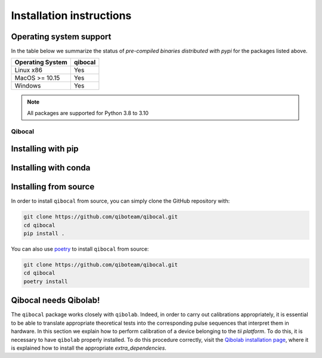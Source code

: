 Installation instructions
=========================

Operating system support
""""""""""""""""""""""""

In the table below we summarize the status of *pre-compiled binaries
distributed with pypi* for the packages listed above.

+------------------+---------+
| Operating System | qibocal |
+==================+=========+
| Linux x86        |   Yes   |
+------------------+---------+
| MacOS >= 10.15   |   Yes   |
+------------------+---------+
| Windows          |   Yes   |
+------------------+---------+

.. note::
      All packages are supported for Python 3.8 to 3.10

.. _installing-qibocal:

Qibocal
^^^^^^^

Installing with pip
"""""""""""""""""""

Installing with conda
"""""""""""""""""""""

Installing from source
""""""""""""""""""""""

In order to install ``qibocal`` from source, you can simply clone the GitHub repository
with:

.. code-block::

      git clone https://github.com/qiboteam/qibocal.git
      cd qibocal
      pip install .

You can also use `poetry <https://python-poetry.org/>`_ to install ``qibocal`` from source:

.. code-block::

      git clone https://github.com/qiboteam/qibocal.git
      cd qibocal
      poetry install


Qibocal needs Qibolab!
""""""""""""""""""""""

The ``qibocal`` package works closely with ``qibolab``.
Indeed, in order to carry out calibrations appropriately, it is essential to be able
to translate appropriate theoretical tests into the corresponding pulse sequences that interpret them in hardware.
In this section we explain how to perform calibration of a device belonging to the `tii platform`.
To do this, it is necessary to have ``qibolab`` properly installed. 
To do this procedure correctly, visit the `Qibolab installation page`_, where it is explained how to install the appropriate `extra_dependencies`.



.. _`Qibolab installation page`: https://qibolab.readthedocs.io/en/latest/getting-started/installation.html